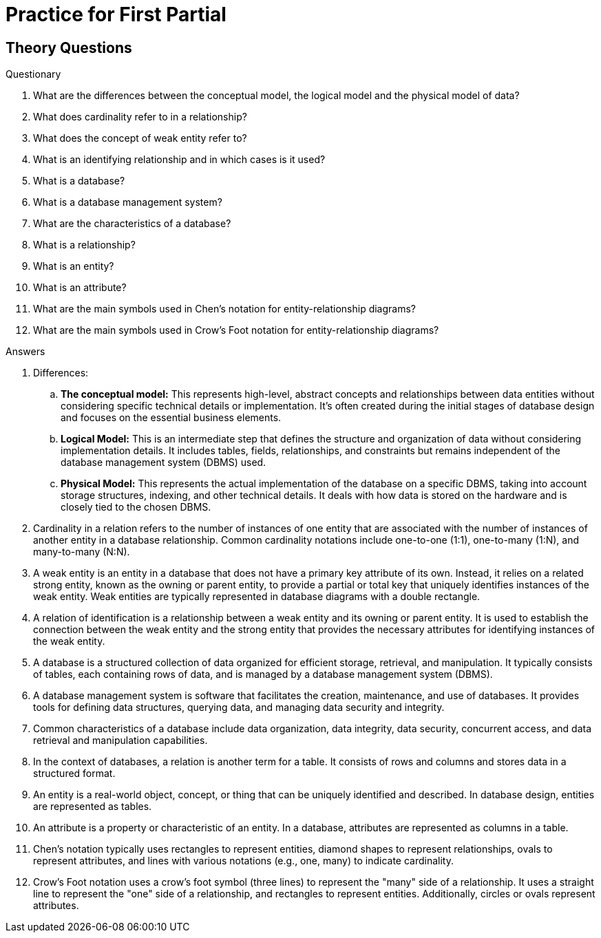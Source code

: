 = Practice for First Partial

== Theory Questions

.Questionary
. What are the differences between the conceptual model, the logical model and the physical model of data?
. What does cardinality refer to in a relationship?
. What does the concept of weak entity refer to?
. What is an identifying relationship and in which cases is it used?
. What is a database?
. What is a database management system?
. What are the characteristics of a database?
. What is a relationship?
. What is an entity?
. What is an attribute?
. What are the main symbols used in Chen's notation for entity-relationship diagrams?
. What are the main symbols used in Crow's Foot notation for entity-relationship diagrams?

.Answers
. Differences:
.. *The conceptual model:* This represents high-level, abstract concepts and relationships between data entities without considering specific technical details or implementation. It's often created during the initial stages of database design and focuses on the essential business elements.
.. *Logical Model:* This is an intermediate step that defines the structure and organization of data without considering implementation details. It includes tables, fields, relationships, and constraints but remains independent of the database management system (DBMS) used.
.. *Physical Model:* This represents the actual implementation of the database on a specific DBMS, taking into account storage structures, indexing, and other technical details. It deals with how data is stored on the hardware and is closely tied to the chosen DBMS.
. Cardinality in a relation refers to the number of instances of one entity that are associated with the number of instances of another entity in a database relationship. Common cardinality notations include one-to-one (1:1), one-to-many (1:N), and many-to-many (N:N).
. A weak entity is an entity in a database that does not have a primary key attribute of its own. Instead, it relies on a related strong entity, known as the owning or parent entity, to provide a partial or total key that uniquely identifies instances of the weak entity. Weak entities are typically represented in database diagrams with a double rectangle.
. A relation of identification is a relationship between a weak entity and its owning or parent entity. It is used to establish the connection between the weak entity and the strong entity that provides the necessary attributes for identifying instances of the weak entity.
. A database is a structured collection of data organized for efficient storage, retrieval, and manipulation. It typically consists of tables, each containing rows of data, and is managed by a database management system (DBMS).
. A database management system is software that facilitates the creation, maintenance, and use of databases. It provides tools for defining data structures, querying data, and managing data security and integrity.
. Common characteristics of a database include data organization, data integrity, data security, concurrent access, and data retrieval and manipulation capabilities.
. In the context of databases, a relation is another term for a table. It consists of rows and columns and stores data in a structured format.
. An entity is a real-world object, concept, or thing that can be uniquely identified and described. In database design, entities are represented as tables.
. An attribute is a property or characteristic of an entity. In a database, attributes are represented as columns in a table.
. Chen's notation typically uses rectangles to represent entities, diamond shapes to represent relationships, ovals to represent attributes, and lines with various notations (e.g., one, many) to indicate cardinality.
. Crow's Foot notation uses a crow's foot symbol (three lines) to represent the "many" side of a relationship. It uses a straight line to represent the "one" side of a relationship, and rectangles to represent entities. Additionally, circles or ovals represent attributes.
